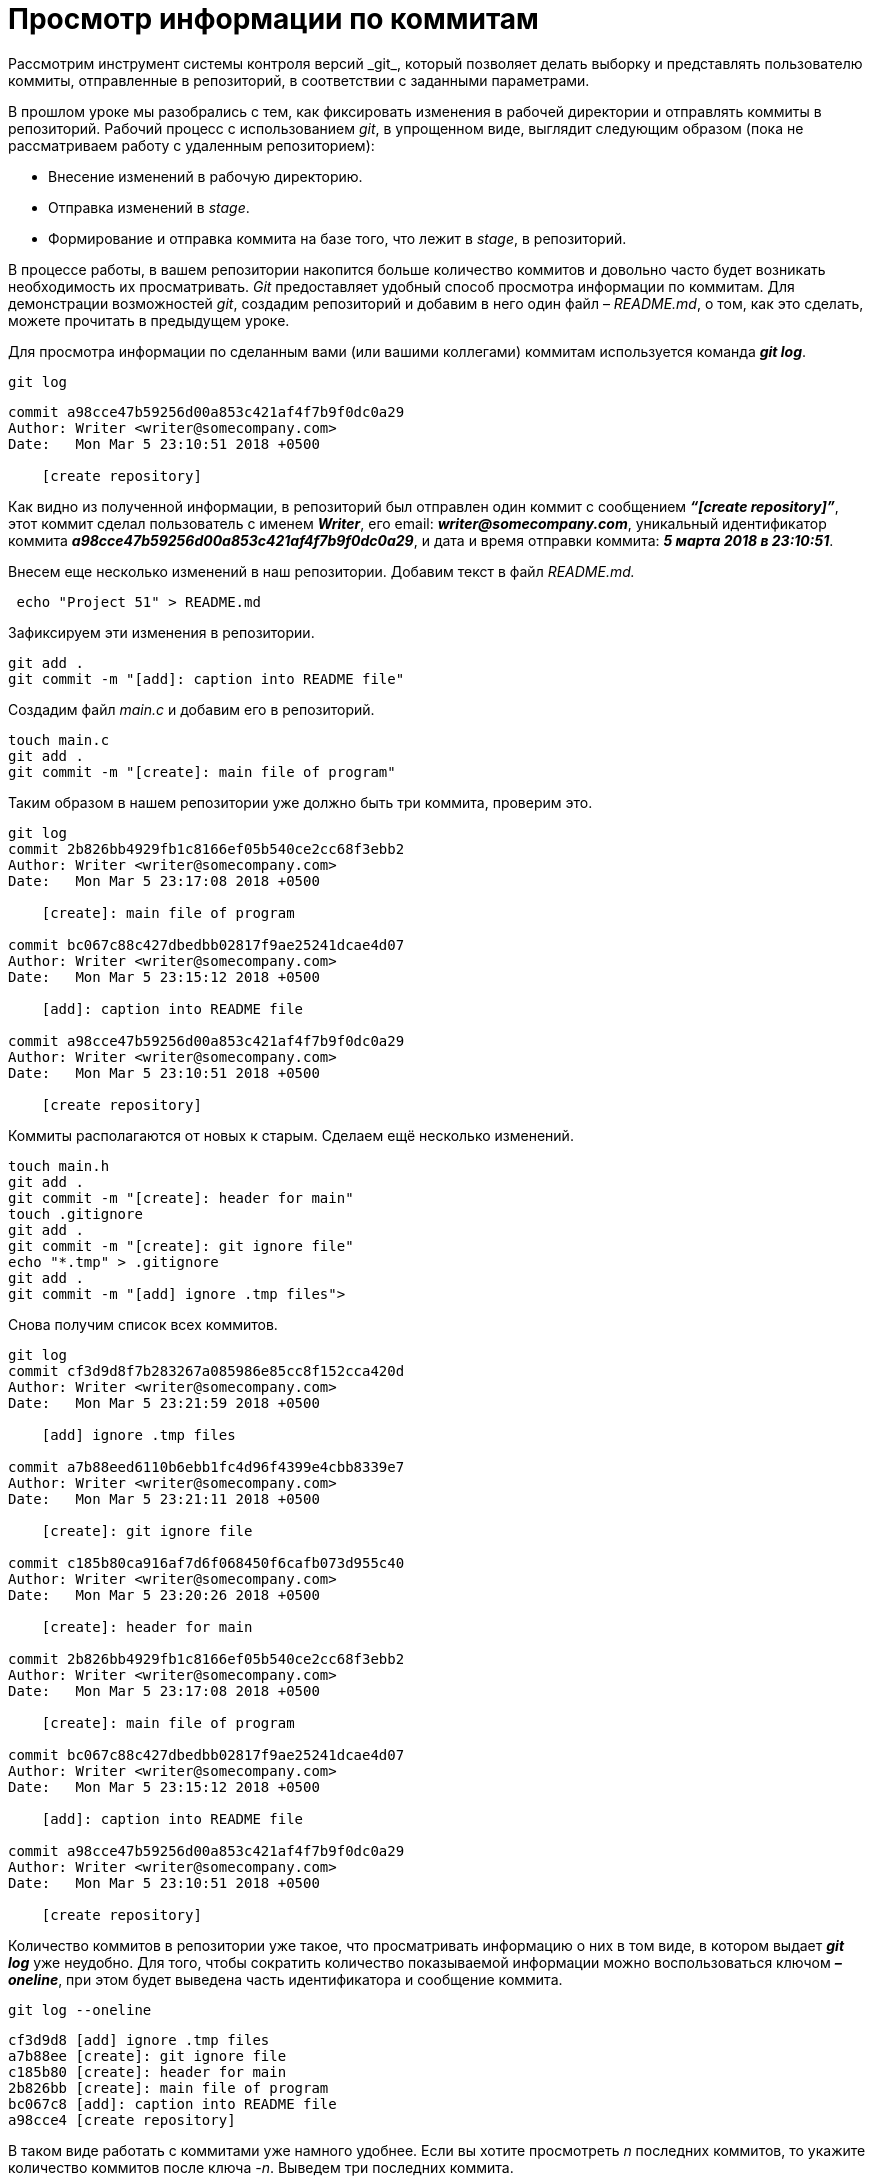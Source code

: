 = Просмотр информации по коммитам
Рассмотрим инструмент системы контроля версий _git_, который позволяет делать выборку и представлять пользователю коммиты, отправленные в репозиторий, в соответствии с заданными параметрами.

В прошлом уроке мы разобрались с тем, как фиксировать изменения в рабочей директории и отправлять коммиты в репозиторий. Рабочий процесс с использованием _git_, в упрощенном виде, выглядит следующим образом (пока не рассматриваем работу с удаленным репозиторием):

* Внесение изменений в рабочую директорию.
* Отправка изменений в _stage_.
* Формирование и отправка коммита на базе того, что лежит в _stage_, в репозиторий.

В процессе работы, в вашем репозитории накопится больше количество коммитов и довольно часто будет возникать необходимость их просматривать. _Git_ предоставляет удобный способ просмотра информации по коммитам. Для демонстрации возможностей _git_, создадим репозиторий и добавим в него один файл – _README.md_, о том, как это сделать, можете прочитать в предыдущем уроке.

Для просмотра информации по сделанным вами (или вашими коллегами) коммитам используется команда *_git log_*.

[source,shell script]
----
git log
----

----
commit a98cce47b59256d00a853c421af4f7b9f0dc0a29
Author: Writer <writer@somecompany.com>
Date:   Mon Mar 5 23:10:51 2018 +0500

    [create repository]
----

Как видно из полученной информации, в репозиторий был отправлен один коммит с сообщением *_“[create repository]”_*, этот коммит сделал пользователь с именем *_Writer_*, его email: *_writer@somecompany.com_*, уникальный идентификатор коммита *_a98cce47b59256d00a853c421af4f7b9f0dc0a29_*, и дата и время отправки коммита: *_5 марта 2018 в 23:10:51_*.

Внесем еще несколько изменений в наш репозитории. Добавим текст в файл _README.md._

[source,shell script]
----
 echo "Project 51" > README.md
----

Зафиксируем эти изменения в репозитории.

[source,shell script]
----
git add .
git commit -m "[add]: caption into README file"
----

Создадим файл _main.c_ и добавим его в репозиторий.

[source,shell script]
----
touch main.c
git add .
git commit -m "[create]: main file of program"
----

Таким образом в нашем репозитории уже должно быть три коммита, проверим это.

[source,shell script]
----
git log
commit 2b826bb4929fb1c8166ef05b540ce2cc68f3ebb2
Author: Writer <writer@somecompany.com>
Date:   Mon Mar 5 23:17:08 2018 +0500

    [create]: main file of program

commit bc067c88c427dbedbb02817f9ae25241dcae4d07
Author: Writer <writer@somecompany.com>
Date:   Mon Mar 5 23:15:12 2018 +0500

    [add]: caption into README file

commit a98cce47b59256d00a853c421af4f7b9f0dc0a29
Author: Writer <writer@somecompany.com>
Date:   Mon Mar 5 23:10:51 2018 +0500

    [create repository]
----

Коммиты располагаются от новых к старым. Сделаем ещё несколько изменений.

[source,shell script]
----
touch main.h
git add .
git commit -m "[create]: header for main"
touch .gitignore
git add .
git commit -m "[create]: git ignore file"
echo "*.tmp" > .gitignore
git add .
git commit -m "[add] ignore .tmp files">
----

Снова получим список всех коммитов.

[source,shell script]
----
git log
commit cf3d9d8f7b283267a085986e85cc8f152cca420d
Author: Writer <writer@somecompany.com>
Date:   Mon Mar 5 23:21:59 2018 +0500

    [add] ignore .tmp files

commit a7b88eed6110b6ebb1fc4d96f4399e4cbb8339e7
Author: Writer <writer@somecompany.com>
Date:   Mon Mar 5 23:21:11 2018 +0500

    [create]: git ignore file

commit c185b80ca916af7d6f068450f6cafb073d955c40
Author: Writer <writer@somecompany.com>
Date:   Mon Mar 5 23:20:26 2018 +0500

    [create]: header for main

commit 2b826bb4929fb1c8166ef05b540ce2cc68f3ebb2
Author: Writer <writer@somecompany.com>
Date:   Mon Mar 5 23:17:08 2018 +0500

    [create]: main file of program

commit bc067c88c427dbedbb02817f9ae25241dcae4d07
Author: Writer <writer@somecompany.com>
Date:   Mon Mar 5 23:15:12 2018 +0500

    [add]: caption into README file

commit a98cce47b59256d00a853c421af4f7b9f0dc0a29
Author: Writer <writer@somecompany.com>
Date:   Mon Mar 5 23:10:51 2018 +0500

    [create repository]
----

Количество коммитов в репозитории уже такое, что просматривать информацию о них в том виде, в котором выдает *_git log_* уже неудобно. Для того, чтобы сократить количество показываемой информации можно воспользоваться ключом *_–oneline_*, при этом будет выведена часть идентификатора и сообщение коммита.

[source,shell script]
----
git log --oneline
----
----
cf3d9d8 [add] ignore .tmp files
a7b88ee [create]: git ignore file
c185b80 [create]: header for main
2b826bb [create]: main file of program
bc067c8 [add]: caption into README file
a98cce4 [create repository]
----

В таком виде работать с коммитами уже намного удобнее. Если вы хотите просмотреть _n_ последних коммитов, то укажите количество коммитов после ключа _-n_. Выведем три последних коммита.

[source,shell script]
----
git log -n 3 --oneline
----
----
cf3d9d8 [add] ignore .tmp files
a7b88ee [create]: git ignore file
c185b80 [create]: header for main
----

Для вывода списка коммитов, начиная с какой-то временной метки, используйте ключ *_–since=”<date> <time>”_*. Например, получим все коммиты, сделанные после 5-го марта 2018 года 23:21.

[source,shell script]
----
git log --since="2018-03-05 23:21:00" --oneline
----
----
cf3d9d8 [add] ignore .tmp files
a7b88ee [create]: git ignore file
----

Для вывода списка коммитов до какой-то даты используется ключ *_–until_*. Получим список коммитов, сделанных до 5-го марта 2018 года 23:21.

[source,shell script]
----
git log --until="2018-03-05 23:21:00" --oneline
----
----
c185b80 [create]: header for main
2b826bb [create]: main file of program
bc067c8 [add]: caption into README file
a98cce4 [create repository]
----

Еще одним полезным ключом является *_–author_*, который позволяет вывести список коммитов, сделанных конкретным автором.

[source,shell script]
----
git log --author="Writer" --oneline
----
----
cf3d9d8 [add] ignore .tmp files
a7b88ee [create]: git ignore file
c185b80 [create]: header for main
2b826bb [create]: main file of program
bc067c8 [add]: caption into README file
a98cce4 [create repository]
----

В приведенном выше примере, мы вывели все коммиты сделанные пользователем с именем _Writer_. Т.к. в нашем репозитории все коммиты сделаны от имени данного автора, то при любых других именах, передаваемых параметру _–author_, мы будем получать пустой список.

И, напоследок, рассмотрим еще один инструмент. Если вы работали с _Linux_, то наверное, сталкивались с такой программой как _grep_ – это утилита командной строки, которая, в переданном ей тексте, находит вхождения, соответствующие заданному регулярному выражению. Выведем все коммиты, в которых встречается слово _create_.

[source,shell script]
----
git log --grep="create" --oneline
----
----
a7b88ee [create]: git ignore file
c185b80 [create]: header for main
2b826bb [create]: main file of program
a98cce4 [create repository]
----

Теперь коммиты со словом _add_.

[source,shell script]
----
git log --grep="add" --oneline
----
----
cf3d9d8 [add] ignore .tmp files
bc067c8 [add]: caption into README file
----

Для более продуктивного использования данной команды рекомендуем ознакомиться с возможностями утилиты _grep_. На этом мы закончим обзор команды _git log_.


